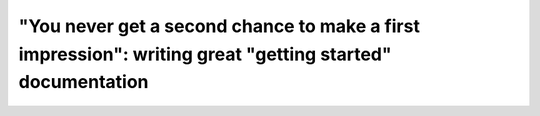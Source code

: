 "You never get a second chance to make a first impression": writing great "getting started" documentation
=========================================================================================================

.. datatemplate::
   :source: /_data/2017.eu.speakers.yaml
   :template: videos/video-detail.html
   :key: 1


